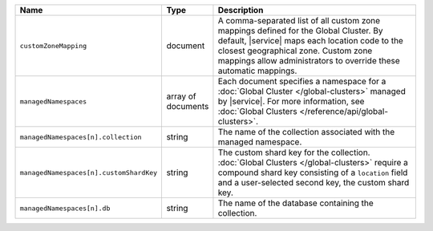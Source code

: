 .. list-table::
   :widths: 20 10 70
   :header-rows: 1

   * - Name
     - Type
     - Description
       
   * - ``customZoneMapping``
     - document
     - A comma-separated list of all custom zone mappings defined for
       the Global Cluster. By default, |service| maps each location code
       to the closest geographical zone. Custom zone mappings
       allow administrators to override these automatic mappings.
       
   * - ``managedNamespaces``
     - array of documents
     - Each document specifies a namespace for a :doc:`Global Cluster
       </global-clusters>` managed by |service|. For more information,
       see :doc:`Global Clusters </reference/api/global-clusters>`.

   * - ``managedNamespaces[n].collection``
     - string
     - The name of the collection associated with the managed namespace.
       
   * - ``managedNamespaces[n].customShardKey``
     - string
     - The custom shard key for the collection. :doc:`Global Clusters
       </global-clusters>` require a compound shard key consisting of
       a ``location`` field and a user-selected second key, the custom
       shard key.

   * - ``managedNamespaces[n].db``
     - string
     - The name of the database containing the collection.